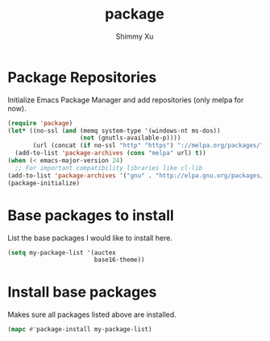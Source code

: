 #+TITLE: package
#+AUTHOR: Shimmy Xu

* Package Repositories

Initialize Emacs Package Manager and add repositories (only melpa for now). 

#+BEGIN_SRC emacs-lisp
  (require 'package)
  (let* ((no-ssl (and (memq system-type '(windows-nt ms-dos))
                      (not (gnutls-available-p))))
         (url (concat (if no-ssl "http" "https") "://melpa.org/packages/")))
    (add-to-list 'package-archives (cons "melpa" url) t))
  (when (< emacs-major-version 24)
    ;; For important compatibility libraries like cl-lib
  (add-to-list 'package-archives '("gnu" . "http://elpa.gnu.org/packages/")))
  (package-initialize)
#+END_SRC

* Base packages to install

List the base packages I would like to install here.

#+BEGIN_SRC emacs-lisp
  (setq my-package-list '(auctex
                          base16-theme))
#+END_SRC

* Install base packages

Makes sure all packages listed above are installed. 

#+BEGIN_SRC emacs-lisp
  (mapc #'package-install my-package-list)
#+END_SRC
